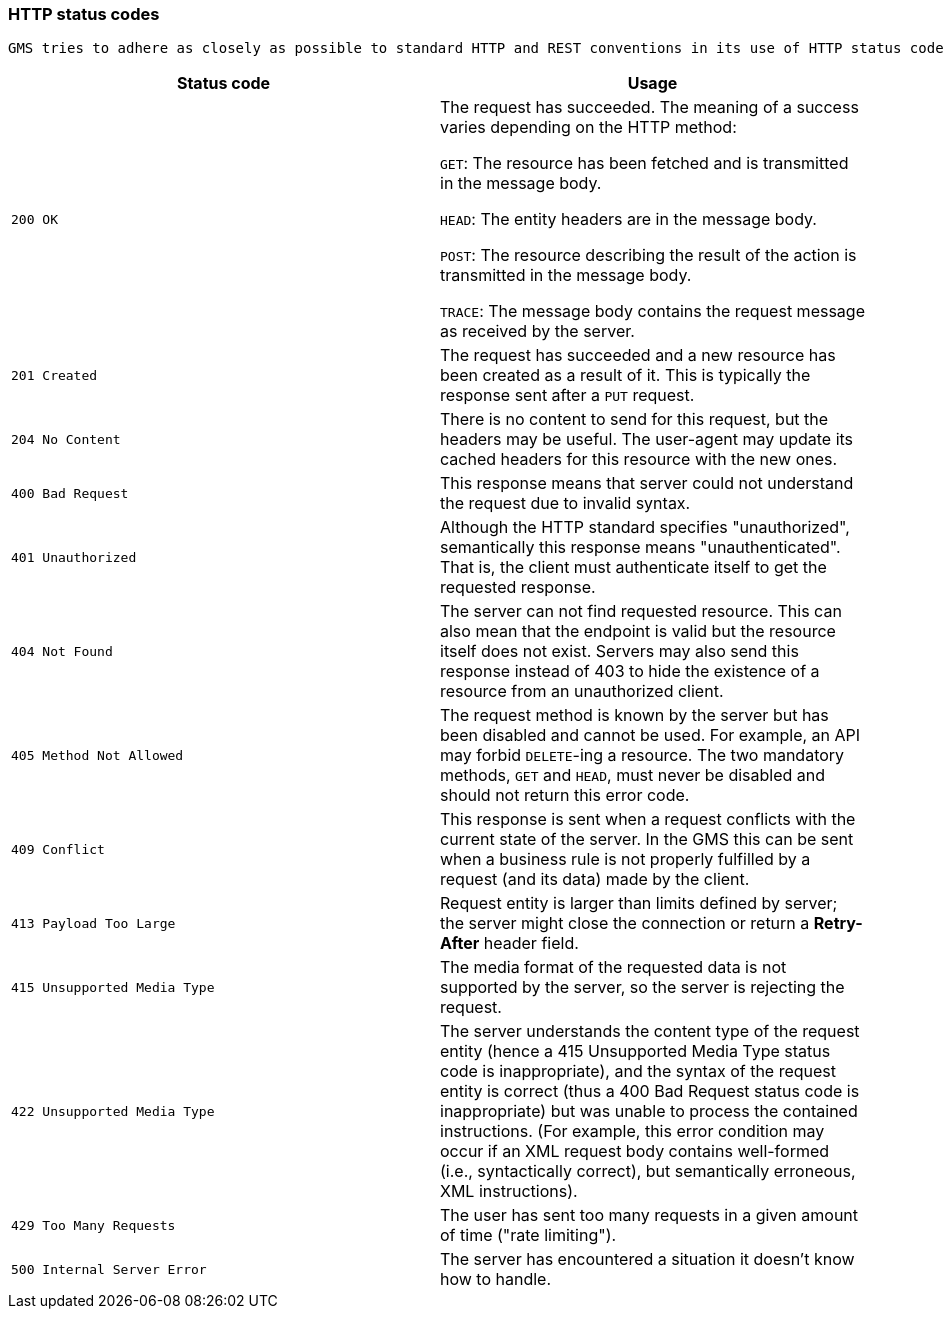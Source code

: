 [[overview-http-status-codes]]
=== HTTP status codes
  GMS tries to adhere as closely as possible to standard HTTP and REST conventions in its use of HTTP status codes. See more at https://developer.mozilla.org/en-US/docs/Web/HTTP/Status[HTTP response status codes, role="external", window="_blank"].

|===
| Status code | Usage

| `200 OK`
| The request has succeeded. The meaning of a success varies depending on the HTTP method:

`GET`: The resource has been fetched and is transmitted in the message body.

`HEAD`: The entity headers are in the message body.

`POST`: The resource describing the result of the action is transmitted in the message body.

`TRACE`: The message body contains the request message as received by the server.

| `201 Created`
| The request has succeeded and a new resource has been created as a result of it. This is typically the response sent after a `PUT` request.

| `204 No Content`
| There is no content to send for this request, but the headers may be useful. The user-agent may update its cached headers for this resource with the new ones.

| `400 Bad Request`
| This response means that server could not understand the request due to invalid syntax.

| `401 Unauthorized`
| Although the HTTP standard specifies "unauthorized", semantically this response means "unauthenticated". That is, the client must authenticate itself to get the requested response.

| `404 Not Found`
| The server can not find requested resource. This can also mean that the endpoint is valid but the resource itself does not exist. Servers may also send this response instead of 403 to hide the existence of a resource from an unauthorized client.

| `405 Method Not Allowed`
| The request method is known by the server but has been disabled and cannot be used. For example, an API may forbid `DELETE`-ing a resource. The two mandatory methods, `GET` and `HEAD`, must never be disabled and should not return this error code.

| `409 Conflict`
| This response is sent when a request conflicts with the current state of the server. In the GMS this can be sent when a business rule is not properly fulfilled by a request (and its data) made by the client.

| `413 Payload Too Large`
| Request entity is larger than limits defined by server; the server might close the connection or return a **Retry-After** header field.

| `415 Unsupported Media Type`
| The media format of the requested data is not supported by the server, so the server is rejecting the request.

| `422 Unsupported Media Type`
| The server understands the content type of the request entity [.small]#(hence a 415 Unsupported Media Type status code is inappropriate)#, and the syntax of the request entity is correct [.small]#(thus a 400 Bad Request status code is inappropriate)# but was unable to process the contained instructions. [.small]#(For example, this error condition may occur if an XML request body contains well-formed (i.e., syntactically correct), but semantically erroneous, XML instructions)#.

| `429 Too Many Requests`
| The user has sent too many requests in a given amount of time ("rate limiting").

| `500 Internal Server Error`
| The server has encountered a situation it doesn't know how to handle.
|===